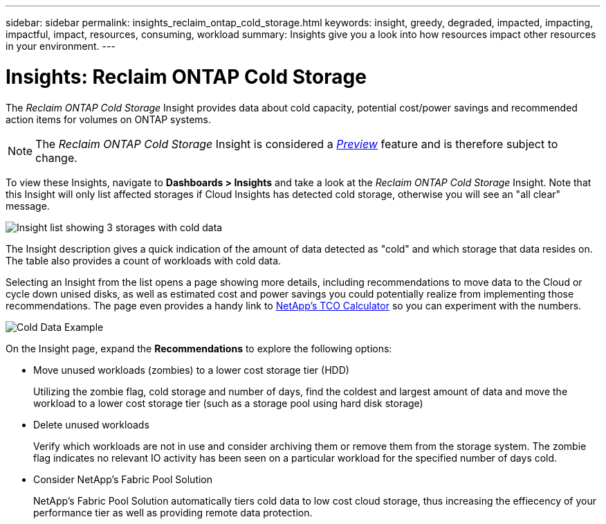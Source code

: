 ---
sidebar: sidebar
permalink: insights_reclaim_ontap_cold_storage.html
keywords: insight, greedy, degraded, impacted, impacting, impactful, impact, resources, consuming, workload
summary: Insights give you a look into how resources impact other resources in your environment.
---

= Insights: Reclaim ONTAP Cold Storage

:toc: macro
:hardbreaks:
:toclevels: 2
:nofooter:
:icons: font
:linkattrs:
:imagesdir: ./media/

[.lead]
The _Reclaim ONTAP Cold Storage_ Insight provides data about cold capacity, potential cost/power savings and recommended action items for volumes on ONTAP systems.

NOTE: The _Reclaim ONTAP Cold Storage_ Insight is considered a link:concept_preview_features.html[_Preview_] feature and is therefore subject to change.

To view these Insights, navigate to *Dashboards > Insights* and take a look at the _Reclaim ONTAP Cold Storage_ Insight. Note that this Insight will only list affected storages if Cloud Insights has detected cold storage, otherwise you will see an "all clear" message.

image:Cold_Data_Insight_List.png[Insight list showing 3 storages with cold data]

The Insight description gives a quick indication of the amount of data detected as "cold" and which storage that data resides on. The table also provides a count of workloads with cold data.

Selecting an Insight from the list opens a page showing more details, including recommendations to move data to the Cloud or cycle down unised disks, as well as estimated cost and power savings you could potentially realize from implementing those recommendations. The page even provides a handy link to link:https://bluexp.netapp.com/cloud-tiering-service-tco[NetApp's TCO Calculator] so you can experiment with the numbers.

image:Cold_Data_Example_1.png[Cold Data Example]

On the Insight page, expand the *Recommendations* to explore the following options:

* Move unused workloads (zombies) to a lower cost storage tier (HDD) 
+
Utilizing the zombie flag, cold storage and number of days, find the coldest and largest amount of data and move the workload to a lower cost storage tier (such as a storage pool using hard disk storage)

* Delete unused workloads
+
Verify which workloads are not in use and consider archiving them or remove them from the storage system. The zombie flag indicates no relevant IO activity has been seen on a particular workload for the specified number of days cold. 

* Consider NetApp's Fabric Pool Solution
+
NetApp's Fabric Pool Solution automatically tiers cold data to low cost cloud storage, thus increasing the effiecency of your performance tier as well as providing remote data protection. 





